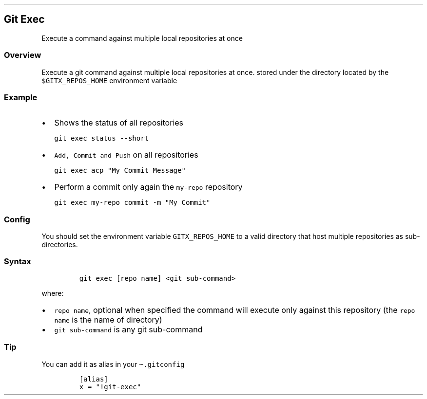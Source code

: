 .\" Automatically generated by Pandoc 2.17.1.1
.\"
.\" Define V font for inline verbatim, using C font in formats
.\" that render this, and otherwise B font.
.ie "\f[CB]x\f[]"x" \{\
. ftr V B
. ftr VI BI
. ftr VB B
. ftr VBI BI
.\}
.el \{\
. ftr V CR
. ftr VI CI
. ftr VB CB
. ftr VBI CBI
.\}
.TH "" "" "" "" ""
.hy
.SH Git Exec
.PP
Execute a command against multiple local repositories at once
.SS Overview
.PP
Execute a git command against multiple local repositories at once.
stored under the directory located by the \f[V]$GITX_REPOS_HOME\f[R]
environment variable
.SS Example
.IP \[bu] 2
Shows the status of all repositories
.IP
.nf
\f[C]
git exec status --short
\f[R]
.fi
.IP \[bu] 2
\f[V]Add, Commit and Push\f[R] on all repositories
.IP
.nf
\f[C]
git exec acp \[dq]My Commit Message\[dq]
\f[R]
.fi
.IP \[bu] 2
Perform a commit only again the \f[V]my-repo\f[R] repository
.IP
.nf
\f[C]
git exec my-repo commit -m \[dq]My Commit\[dq]
\f[R]
.fi
.SS Config
.PP
You should set the environment variable \f[V]GITX_REPOS_HOME\f[R] to a
valid directory that host multiple repositories as sub-directories.
.SS Syntax
.IP
.nf
\f[C]
git exec [repo name] <git sub-command>
\f[R]
.fi
.PP
where:
.IP \[bu] 2
\f[V]repo name\f[R], optional when specified the command will execute
only against this repository (the \f[V]repo name\f[R] is the name of
directory)
.IP \[bu] 2
\f[V]git sub-command\f[R] is any git sub-command
.SS Tip
.PP
You can add it as alias in your \f[V]\[ti].gitconfig\f[R]
.IP
.nf
\f[C]
[alias]
x = \[dq]!git-exec\[dq]
\f[R]
.fi
